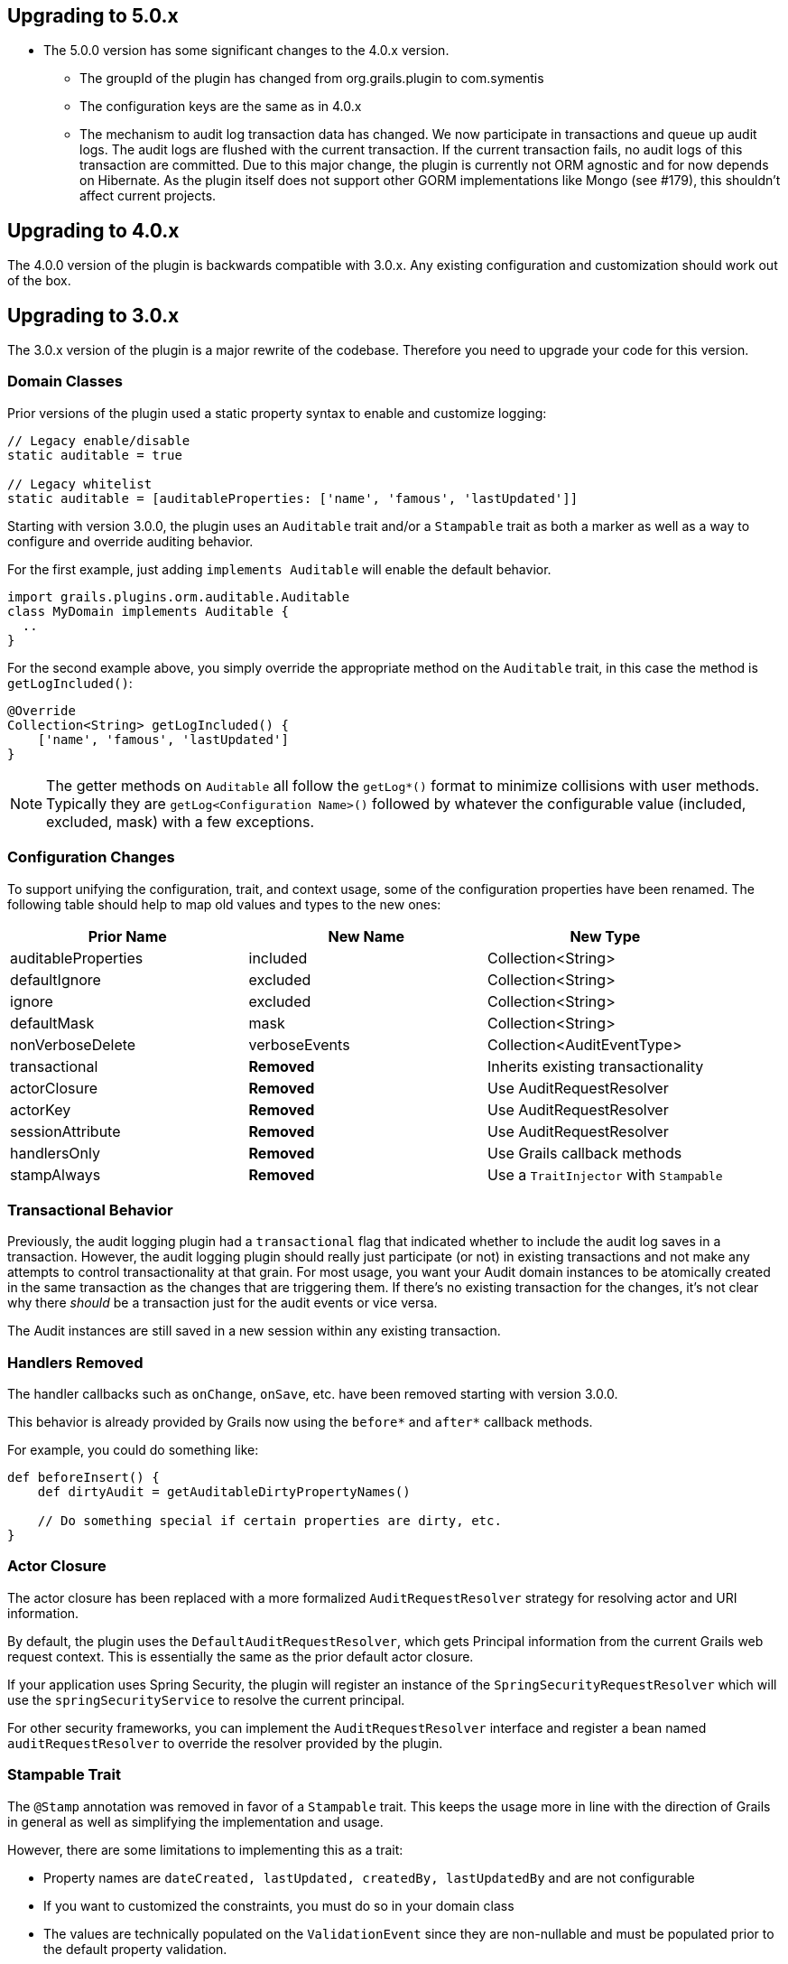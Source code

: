 == Upgrading to 5.0.x

** The 5.0.0 version has some significant changes to the 4.0.x version.
* The groupId of the plugin has changed from org.grails.plugin to com.symentis
* The configuration keys are the same as in 4.0.x
* The mechanism to audit log transaction data has changed. We now participate in transactions and queue up audit logs. The audit logs are flushed with the current transaction. If the current transaction fails, no audit logs of this transaction are committed. Due to this major change, the plugin is currently not ORM agnostic and for now depends on Hibernate. As the plugin itself does not support other GORM implementations like Mongo (see #179), this shouldn't affect current projects.

== Upgrading to 4.0.x

The 4.0.0 version of the plugin is backwards compatible with 3.0.x. Any existing configuration and customization should work out of the box.

== Upgrading to 3.0.x

The 3.0.x version of the plugin is a major rewrite of the codebase. Therefore you need to upgrade your code for this version.

=== Domain Classes
Prior versions of the plugin used a static property syntax to enable and customize logging:

```groovy
// Legacy enable/disable
static auditable = true

// Legacy whitelist
static auditable = [auditableProperties: ['name', 'famous', 'lastUpdated']]
```

Starting with version 3.0.0, the plugin uses an `Auditable` trait and/or a `Stampable` trait as both a marker as well as a way to configure and override auditing behavior.

For the first example, just adding `implements Auditable` will enable the default behavior.

```groovy
import grails.plugins.orm.auditable.Auditable
class MyDomain implements Auditable {
  ..
}
```

For the second example above, you simply override the appropriate method on the `Auditable` trait, in this case the method is `getLogIncluded()`:

```groovy
@Override
Collection<String> getLogIncluded() {
    ['name', 'famous', 'lastUpdated']
}
```

NOTE: The getter methods on `Auditable` all follow the `getLog*()` format to minimize collisions with user methods. Typically they are `getLog<Configuration Name>()` followed by whatever the configurable value (included, excluded, mask) with a few exceptions.

=== Configuration Changes
To support unifying the configuration, trait, and context usage, some of the configuration properties have been renamed. The following table should help to map old values and types to the new ones:

[width="100%",options="header,footer"]
|====================
| Prior Name | New Name | New Type
| auditableProperties
| included
| Collection<String>

| defaultIgnore
| excluded
| Collection<String>

| ignore
| excluded
| Collection<String>

| defaultMask
| mask
| Collection<String>

| nonVerboseDelete
| verboseEvents
| Collection<AuditEventType>

| transactional
| *Removed*
| Inherits existing transactionality

| actorClosure
| *Removed*
| Use AuditRequestResolver

| actorKey
| *Removed*
| Use AuditRequestResolver

| sessionAttribute
| *Removed*
| Use AuditRequestResolver

| handlersOnly
| *Removed*
| Use Grails callback methods

| stampAlways
| *Removed*
| Use a `TraitInjector` with `Stampable`
|====================

=== Transactional Behavior
Previously, the audit logging plugin had a `transactional` flag that indicated whether to include the audit log saves in a transaction. However, the audit logging plugin should really just participate (or not) in existing transactions and not make any attempts to control transactionality at that grain. For most usage, you want your Audit domain instances to be atomically created in the same transaction as the changes that are triggering them. If there's no existing transaction for the changes, it's not clear why there __should__ be a transaction just for the audit events or vice versa.

The Audit instances are still saved in a new session within any existing transaction.

=== Handlers Removed
The handler callbacks such as `onChange`, `onSave`, etc. have been removed starting with version 3.0.0.

This behavior is already provided by Grails now using the `before*` and `after*` callback methods.

For example, you could do something like:

```groovy
def beforeInsert() {
    def dirtyAudit = getAuditableDirtyPropertyNames()
    
    // Do something special if certain properties are dirty, etc.
}
```

=== Actor Closure
The actor closure has been replaced with a more formalized `AuditRequestResolver` strategy for resolving actor and URI information.

By default, the plugin uses the `DefaultAuditRequestResolver`, which gets Principal information from the current Grails web request context. This is essentially the same as the prior default actor closure.

If your application uses Spring Security, the plugin will register an instance of the `SpringSecurityRequestResolver` which will use the `springSecurityService` to resolve the current principal.

For other security frameworks, you can implement the `AuditRequestResolver` interface and register a bean named `auditRequestResolver` to override the resolver provided by the plugin.

=== Stampable Trait
The `@Stamp` annotation was removed in favor of a `Stampable` trait. This keeps the usage more in line with the direction of Grails in general as well as simplifying the implementation and usage.

However, there are some limitations to implementing this as a trait:

* Property names are `dateCreated, lastUpdated, createdBy, lastUpdatedBy` and are not configurable
* If you want to customized the constraints, you must do so in your domain class
* The values are technically populated on the `ValidationEvent` since they are non-nullable and must be populated prior to the default property validation.

The `stampAlways` has been removed. If you want to mark *all* of your domain objects as stampable, you could define the following `TraitInjector`:

```groovy
@CompileStatic
class StampableTraitInjector implements TraitInjector {
    @Override
    Class getTrait() {
        Stampable
    }

    @Override
    String[] getArtefactTypes() {
        ['Domain'] as String[]
    }
}
```
